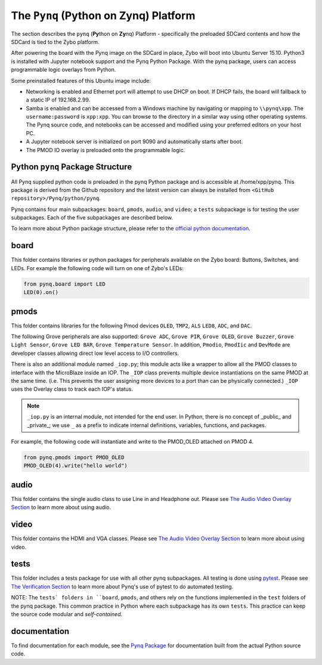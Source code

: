 The ``Pynq`` (Python on Zynq) Platform
==============================================

The section describes the ``pynq`` (**Py**\thon on **Zy**\nq) Platform - specifically the preloaded SDCard contents and how the SDCard is tied to the Zybo platform. 

After powering the board with the Pynq image on the SDCard in place, Zybo will boot into Ubuntu Server 15.10.  Python3 is installed with Jupyter notebook support and the Pynq Python Package. With the pynq package, users can access programmable logic overlays from Python.   

Some preinstalled features of this Ubuntu image include:

* Networking is enabled and Ethernet port will attempt to use DHCP on boot.  If DHCP fails, the board will fallback to a static IP of 192.168.2.99.
* Samba is enabled and can be accessed from a Windows machine by navigating or mapping to ``\\pynq\xpp``.  The ``username:password`` is ``xpp:xpp``.  You can browse to the directory in a similar way using other operating systems. The Pynq source code, and notebooks can be accessed and modified using your preferred editors on your host PC. 
* A Jupyter notebook server is initialized on port 9090 and automatically starts after boot.
* The PMOD IO overlay is preloaded onto the programmable logic. 






Python ``pynq`` Package Structure
---------------------------------
All Pynq supplied python code is preloaded in the pynq Python package and is accessible at /home/xpp/pynq.  This package is derived from the Github repository and the latest version can always be installed from ``<GitHub repository>/Pynq/python/pynq``.

Pynq contains four main subpackages: ``board``, ``pmods``, ``audio``, and ``video``; a ``tests`` subpackage is for testing the user subpackages.  Each of the five subpackages are described below.

To learn more about Python package structure, please refer to the `official python documentation <https://docs.python.org/3.5/tutorial/modules.html#packages>`_.



board
-----
This folder contains libraries or python packages for peripherals available on the Zybo board: Buttons, Switches, and LEDs.  For example the following code will turn on one of Zybo's LEDs:

.. code-block:: python

   from pynq.board import LED
   LED(0).on()


pmods
-----
This folder contains libraries for the following Pmod devices ``OLED``, ``TMP2``, ``ALS`` ``LED8``, ``ADC``, and ``DAC``.  

The following Grove peripherals are also supported: ``Grove ADC``, ``Grove PIR``, ``Grove OLED``, ``Grove Buzzer``, ``Grove Light Sensor``, ``Grove LED BAR``, ``Grove Temperature Sensor``. In addition, ``Pmodio``, ``PmodIic`` and ``DevMode`` are developer classes allowing direct low level access to I/O controllers.

There is also an additional module named ``_iop.py``; this module acts like a wrapper to allow all the PMOD classes to interface with the MicroBlaze inside an IOP.  The ``_IOP`` class prevents multiple device instantiations on the same PMOD at the same time. (i.e. This prevents the user assigning more devices to a port than can be physically connected.)  ``_IOP`` uses the Overlay class to track each IOP's status. 

.. note:: ``_iop.py`` is an internal module, not intended for the end user. In Python, there is no concept of _public_ and _private_; we use ``_`` as a prefix to indicate internal definitions, variables, functions, and packages.


For example, the following code will instantiate and write to the PMOD_OLED attached on PMOD 4.

.. code-block:: python

   from pynq.pmods import PMOD_OLED 
   PMOD_OLED(4).write("hello world")

audio
-----

This folder contains the single audio class to use Line in and Headphone out.  Please see `The Audio Video Overlay Section <7_audio_video_overlay.html>`_ to learn more about using audio.


video
-----

This folder contains the HDMI and VGA classes.  Please see `The Audio Video Overlay Section <7_audio_video_overlay.html>`_ to learn more about using video.


tests
-----

This folder includes a tests package for use with all other pynq subpackages.  All testing is done using `pytest <http://pytest.org/latest/>`_.  Please see `The Verification Section <11_verification.html>`_ to learn more about Pynq's use of pytest to do automated testing.

NOTE: The ``tests` folders in ``board``, ``pmods``, and others rely on the functions implemented in the ``test`` folders of the pynq package. This common practice in Python where each subpackage has its own ``tests``.  This practice can keep the source code modular and *self-contained*.

documentation
-----------------------------
To find documentation for each module, see the `Pynq Package <12_modules.html>`_ for documentation built from the actual Python source code.

